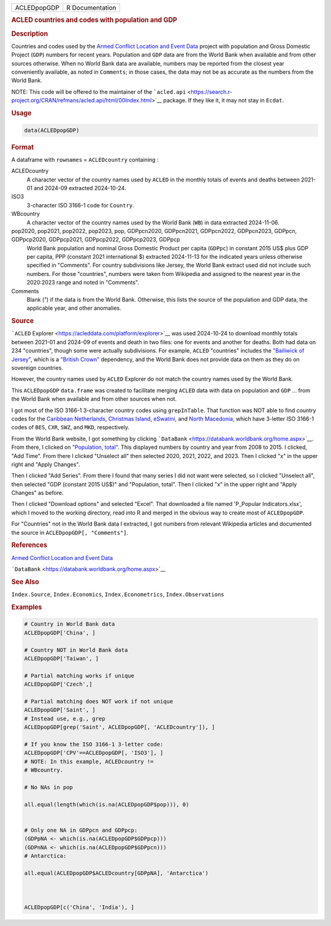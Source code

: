 .. container::

   .. container::

      =========== ===============
      ACLEDpopGDP R Documentation
      =========== ===============

      .. rubric:: ACLED countries and codes with population and GDP
         :name: acled-countries-and-codes-with-population-and-gdp

      .. rubric:: Description
         :name: description

      Countries and codes used by the `Armed Conflict Location and Event
      Data <https://en.wikipedia.org/wiki/Armed_Conflict_Location_and_Event_Data>`__
      project with population and Gross Domestic Project (``GDP``)
      numbers for recent years. Population and ``GDP`` data are from the
      World Bank when available and from other sources otherwise. When
      no World Bank data are available, numbers may be reported from the
      closest year conveniently available, as noted in ``Comments``; in
      those cases, the data may not be as accurate as the numbers from
      the World Bank.

      NOTE: This code will be offered to the maintainer of the
      ```acled.api`` <https://search.r-project.org/CRAN/refmans/acled.api/html/00Index.html>`__
      package. If they like it, it may not stay in ``Ecdat``.

      .. rubric:: Usage
         :name: usage

      .. code:: R

         data(ACLEDpopGDP)

      .. rubric:: Format
         :name: format

      A dataframe with ``rownames`` = ``ACLEDcountry`` containing :

      ACLEDcountry
         A character vector of the country names used by ``ACLED`` in
         the monthly totals of events and deaths between 2021-01 and
         2024-09 extracted 2024-10-24.

      ISO3
         3-character ISO 3166-1 code for ``Country``.

      WBcountry
         A character vector of the country names used by the World Bank
         (``WB``) in data extracted 2024-11-06.

      pop2020, pop2021, pop2022, pop2023, pop, GDPpcn2020, GDPpcn2021, GDPpcn2022, GDPpcn2023, GDPpcn, GDPpcp2020, GDPpcp2021, GDPpcp2022, GDPpcp2023, GDPpcp
         World Bank population and nominal Gross Domestic Product per
         capita (``GDPpc``) in constant 2015 US$ plus GDP per capita,
         PPP (constant 2021 international $) extracted 2024-11-13 for
         the indicated years unless otherwise specified in "Comments".
         For country subdivisions like Jersey, the World Bank extract
         used did not include such numbers. For those "countries",
         numbers were taken from Wikipedia and assigned to the nearest
         year in the 2020:2023 range and noted in "Comments".

      Comments
         Blank (”) if the data is from the World Bank. Otherwise, this
         lists the source of the population and GDP data, the applicable
         year, and other anomalies.

      .. rubric:: Source
         :name: source

      ```ACLED`` Explorer <https://acleddata.com/platform/explorer>`__
      was used 2024-10-24 to download monthly totals between 2021-01 and
      2024-09 of events and death in two files: one for events and
      another for deaths. Both had data on 234 "countries", though some
      were actually subdivisions. For example, ``ACLED`` "countries"
      includes the `"Bailiwick of
      Jersey" <https://en.wikipedia.org/wiki/Jersey>`__, which is a
      `"British
      Crown" <https://en.wikipedia.org/wiki/Crown_Dependencies>`__
      dependency, and the World Bank does not provide data on them as
      they do on sovereign countries.

      However, the country names used by ``ACLED`` Explorer do not match
      the country names used by the World Bank.

      This ``ACLEDpopGDP`` ``data.frame`` was created to facilitate
      merging ``ACLED`` data with data on population and ``GDP`` ...
      from the World Bank when available and from other sources when
      not.

      I got most of the ISO 3166-1 3-character country codes using
      ``grepInTable``. That function was NOT able to find country codes
      for the `Caribbean
      Netherlands <https://en.wikipedia.org/wiki/Caribbean_Netherlands>`__,
      `Christmas
      Island <https://en.wikipedia.org/wiki/Christmas_Island>`__,
      `eSwatini <https://en.wikipedia.org/wiki/Eswatini>`__, and `North
      Macedonia <https://en.wikipedia.org/wiki/North_Macedonia>`__,
      which have 3-letter ISO 3166-1 codes of ``BES``, ``CXR``, ``SWZ``,
      and ``MKD``, respectively.

      From the World Bank website, I got something by clicking
      ```DataBank`` <https://databank.worldbank.org/home.aspx>`__. From
      there, I clicked on `"Population,
      total" <https://databank.worldbank.org/indicator/SP.POP.TOTL/1ff4a498/Popular-Indicators>`__.
      This displayed numbers by country and year from 2008 to 2015. I
      clicked, "Add Time". From there I clicked "Unselect all" then
      selected 2020, 2021, 2022, and 2023. Then I clicked "x" in the
      upper right and "Apply Changes".

      Then I clicked "Add Series". From there I found that many series I
      did not want were selected, so I clicked "Unselect all", then
      selected "GDP (constant 2015 US$)" and "Population, total". Then I
      clicked "x" in the upper right and "Apply Changes" as before.

      Then I clicked "Download options" and selected "Excel". That
      downloaded a file named 'P_Popular Indicators.xlsx', which I moved
      to the working directory, read into R and merged in the obvious
      way to create most of ``ACLEDpopGDP``.

      For "Countries" not in the World Bank data I extracted, I got
      numbers from relevant Wikipedia articles and documented the source
      in ``ACLEDpopGDP[, "Comments"]``.

      .. rubric:: References
         :name: references

      `Armed Conflict Location and Event
      Data <https://en.wikipedia.org/wiki/Armed_Conflict_Location_and_Event_Data>`__

      ```DataBank`` <https://databank.worldbank.org/home.aspx>`__

      .. rubric:: See Also
         :name: see-also

      ``Index.Source``, ``Index.Economics``, ``Index.Econometrics``,
      ``Index.Observations``

      .. rubric:: Examples
         :name: examples

      .. code:: R

         # Country in World Bank data
         ACLEDpopGDP['China', ]

         # Country NOT in World Bank data
         ACLEDpopGDP['Taiwan', ]

         # Partial matching works if unique
         ACLEDpopGDP['Czech',]

         # Partial matching does NOT work if not unique
         ACLEDpopGDP['Saint', ]
         # Instead use, e.g., grep
         ACLEDpopGDP[grep('Saint', ACLEDpopGDP[, 'ACLEDcountry']), ]

         # If you know the ISO 3166-1 3-letter code:
         ACLEDpopGDP['CPV'==ACLEDpopGDP[, 'ISO3'], ]
         # NOTE: In this example, ACLEDcountry != 
         # WBcountry.  

         # No NAs in pop

         all.equal(length(which(is.na(ACLEDpopGDP$pop))), 0)


         # Only one NA in GDPpcn and GDPpcp: 
         (GDPpNA <- which(is.na(ACLEDpopGDP$GDPpcp)))
         (GDPnNA <- which(is.na(ACLEDpopGDP$GDPpcn)))
         # Antarctica: 

         all.equal(ACLEDpopGDP$ACLEDcountry[GDPpNA], 'Antarctica')



         ACLEDpopGDP[c('China', 'India'), ]
